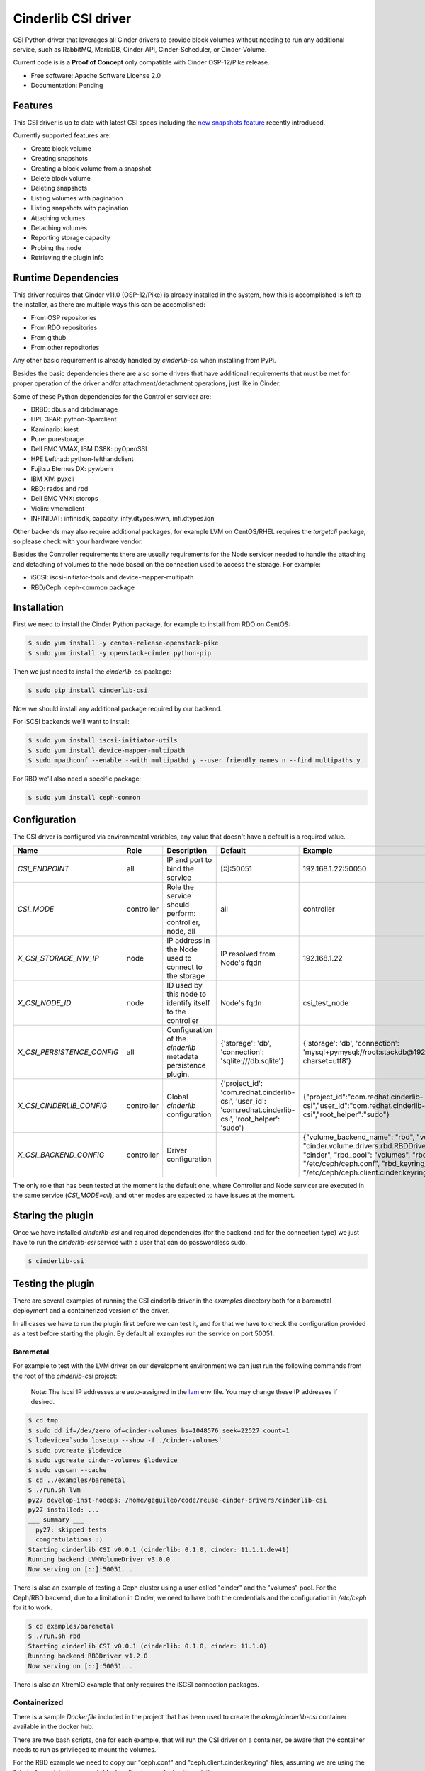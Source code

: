 Cinderlib CSI driver
====================

.. image:: https://img.shields.io/pypi/v/cinderlib_csi.svg
   :target: https://pypi.python.org/pypi/cinderlib_csi

.. image:: https://img.shields.io/pypi/pyversions/cinderlib_csi.svg
   :target: https://pypi.python.org/pypi/cinderlib_csi

.. image:: https://pyup.io/repos/github/akrog/cinderlib_csi/shield.svg
     :target: https://pyup.io/repos/github/akrog/cinderlib_csi/
     :alt: Updates

.. image:: https://img.shields.io/:license-apache-blue.svg
   :target: http://www.apache.org/licenses/LICENSE-2.0


CSI Python driver that leverages all Cinder drivers to provide block volumes
without needing to run any additional service, such as RabbitMQ, MariaDB,
Cinder-API, Cinder-Scheduler, or Cinder-Volume.

Current code is is a **Proof of Concept** only compatible with Cinder
OSP-12/Pike release.

* Free software: Apache Software License 2.0
* Documentation: Pending


Features
--------

This CSI driver is up to date with latest CSI specs including the `new
snapshots feature
<https://github.com/container-storage-interface/spec/pull/224>`_ recently
introduced.

Currently supported features are:

- Create block volume
- Creating snapshots
- Creating a block volume from a snapshot
- Delete block volume
- Deleting snapshots
- Listing volumes with pagination
- Listing snapshots with pagination
- Attaching volumes
- Detaching volumes
- Reporting storage capacity
- Probing the node
- Retrieving the plugin info


Runtime Dependencies
--------------------

This driver requires that Cinder v11.0 (OSP-12/Pike) is already installed in
the system, how this is accomplished is left to the installer, as there are
multiple ways this can be accomplished:

- From OSP repositories
- From RDO repositories
- From github
- From other repositories

Any other basic requirement is already handled by `cinderlib-csi` when
installing from PyPi.

Besides the basic dependencies there are also some drivers that have additional
requirements that must be met for proper operation of the driver and/or
attachment/detachment operations, just like in Cinder.

Some of these Python dependencies for the Controller servicer are:

- DRBD: dbus and drbdmanage
- HPE 3PAR: python-3parclient
- Kaminario: krest
- Pure: purestorage
- Dell EMC VMAX, IBM DS8K: pyOpenSSL
- HPE Lefthad: python-lefthandclient
- Fujitsu Eternus DX: pywbem
- IBM XIV: pyxcli
- RBD: rados and rbd
- Dell EMC VNX: storops
- Violin: vmemclient
- INFINIDAT: infinisdk, capacity, infy.dtypes.wwn, infi.dtypes.iqn

Other backends may also require additional packages, for example LVM on
CentOS/RHEL requires the `targetcli` package, so please check with your
hardware vendor.

Besides the Controller requirements there are usually requirements for the
Node servicer needed to handle the attaching and detaching of volumes to the
node based on the connection used to access the storage.  For example:

- iSCSI: iscsi-initiator-tools and device-mapper-multipath
- RBD/Ceph: ceph-common package


Installation
------------

First we need to install the Cinder Python package, for example to install from
RDO on CentOS:

.. code-block:: shell

   $ sudo yum install -y centos-release-openstack-pike
   $ sudo yum install -y openstack-cinder python-pip


Then we just need to install the `cinderlib-csi` package:

.. code-block:: shell

   $ sudo pip install cinderlib-csi

Now we should install any additional package required by our backend.

For iSCSI backends we'll want to install:

.. code-block:: shell

   $ sudo yum install iscsi-initiator-utils
   $ sudo yum install device-mapper-multipath
   $ sudo mpathconf --enable --with_multipathd y --user_friendly_names n --find_multipaths y

For RBD we'll also need a specific package:

.. code-block:: shell

   $ sudo yum install ceph-common


Configuration
-------------

The CSI driver is configured via environmental variables, any value that
doesn't have a default is a required value.

+----------------------------+------------+---------------------------------------------------------------+----------------------------------------------------------------------------------------------------------+-----------------------------------------------------------------------------------------------------------------------------------------------------------------------------------------------------------------------------------------+
| Name                       | Role       | Description                                                   | Default                                                                                                  | Example                                                                                                                                                                                                                                 |
+============================+============+===============================================================+==========================================================================================================+=========================================================================================================================================================================================================================================+
| `CSI_ENDPOINT`             | all        | IP and port to bind the service                               | [::]:50051                                                                                               | 192.168.1.22:50050                                                                                                                                                                                                                      |
+----------------------------+------------+---------------------------------------------------------------+----------------------------------------------------------------------------------------------------------+-----------------------------------------------------------------------------------------------------------------------------------------------------------------------------------------------------------------------------------------+
| `CSI_MODE`                 | controller | Role the service should perform: controller, node, all        | all                                                                                                      | controller                                                                                                                                                                                                                              |
+----------------------------+------------+---------------------------------------------------------------+----------------------------------------------------------------------------------------------------------+-----------------------------------------------------------------------------------------------------------------------------------------------------------------------------------------------------------------------------------------+
| `X_CSI_STORAGE_NW_IP`      | node       | IP address in the Node used to connect to the storage         | IP resolved from Node's fqdn                                                                             | 192.168.1.22                                                                                                                                                                                                                            |
+----------------------------+------------+---------------------------------------------------------------+----------------------------------------------------------------------------------------------------------+-----------------------------------------------------------------------------------------------------------------------------------------------------------------------------------------------------------------------------------------+
| `X_CSI_NODE_ID`            | node       | ID used by this node to identify itself to the controller     | Node's fqdn                                                                                              | csi_test_node                                                                                                                                                                                                                           |
+----------------------------+------------+---------------------------------------------------------------+----------------------------------------------------------------------------------------------------------+-----------------------------------------------------------------------------------------------------------------------------------------------------------------------------------------------------------------------------------------+
| `X_CSI_PERSISTENCE_CONFIG` | all        | Configuration of the `cinderlib` metadata persistence plugin. | {'storage': 'db', 'connection': 'sqlite:///db.sqlite'}                                                   | {'storage': 'db', 'connection': 'mysql+pymysql://root:stackdb@192.168.1.1/cinder?charset=utf8'}                                                                                                                                         |
+----------------------------+------------+---------------------------------------------------------------+----------------------------------------------------------------------------------------------------------+-----------------------------------------------------------------------------------------------------------------------------------------------------------------------------------------------------------------------------------------+
| `X_CSI_CINDERLIB_CONFIG`   | controller | Global `cinderlib` configuration                              | {'project_id': 'com.redhat.cinderlib-csi', 'user_id': 'com.redhat.cinderlib-csi', 'root_helper': 'sudo'} | {"project_id":"com.redhat.cinderlib-csi","user_id":"com.redhat.cinderlib-csi","root_helper":"sudo"}                                                                                                                                     |
+----------------------------+------------+---------------------------------------------------------------+----------------------------------------------------------------------------------------------------------+-----------------------------------------------------------------------------------------------------------------------------------------------------------------------------------------------------------------------------------------+
| `X_CSI_BACKEND_CONFIG`     | controller | Driver configuration                                          |                                                                                                          | {"volume_backend_name": "rbd", "volume_driver": "cinder.volume.drivers.rbd.RBDDriver", "rbd_user": "cinder", "rbd_pool": "volumes", "rbd_ceph_conf": "/etc/ceph/ceph.conf", "rbd_keyring_conf": "/etc/ceph/ceph.client.cinder.keyring"} |
+----------------------------+------------+---------------------------------------------------------------+----------------------------------------------------------------------------------------------------------+-----------------------------------------------------------------------------------------------------------------------------------------------------------------------------------------------------------------------------------------+

The only role that has been tested at the moment is the default one, where
Controller and Node servicer are executed in the same service (`CSI_MODE=all`),
and other modes are expected to have issues at the moment.


Staring the plugin
------------------

Once we have installed `cinderlib-csi` and required dependencies (for the
backend and for the connection type) we just have to run the `cinderlib-csi`
service with a user that can do passwordless sudo.

.. code-block:: shell

   $ cinderlib-csi


Testing the plugin
------------------

There are several examples of running the CSI cinderlib driver in the
`examples` directory both for a baremetal deployment and a containerized
version of the driver.

In all cases we have to run the plugin first before we can test it, and for
that we have to check the configuration provided as a test before starting the
plugin.  By default all examples run the service on port 50051.


Baremetal
~~~~~~~~~

For example to test with the LVM driver on our development environment we can
just run the following commands from the root of the `cinderlib-csi` project:

  Note: The iscsi IP addresses are auto-assigned in the
  `lvm <examples/baremetal/lvm>`__ env file. You may change these IP addresses
  if desired.

.. code-block:: shell

   $ cd tmp
   $ sudo dd if=/dev/zero of=cinder-volumes bs=1048576 seek=22527 count=1
   $ lodevice=`sudo losetup --show -f ./cinder-volumes`
   $ sudo pvcreate $lodevice
   $ sudo vgcreate cinder-volumes $lodevice
   $ sudo vgscan --cache
   $ cd ../examples/baremetal
   $ ./run.sh lvm
   py27 develop-inst-nodeps: /home/geguileo/code/reuse-cinder-drivers/cinderlib-csi
   py27 installed: ...
   ___ summary ___
     py27: skipped tests
     congratulations :)
   Starting cinderlib CSI v0.0.1 (cinderlib: 0.1.0, cinder: 11.1.1.dev41)
   Running backend LVMVolumeDriver v3.0.0
   Now serving on [::]:50051...


There is also an example of testing a Ceph cluster using a user called "cinder"
and the "volumes" pool.  For the Ceph/RBD backend, due to a limitation in
Cinder, we need to have both the credentials and the configuration in
`/etc/ceph` for it to work.

.. code-block:: shell

   $ cd examples/baremetal
   $ ./run.sh rbd
   Starting cinderlib CSI v0.0.1 (cinderlib: 0.1.0, cinder: 11.1.0)
   Running backend RBDDriver v1.2.0
   Now serving on [::]:50051...


There is also an XtremIO example that only requires the iSCSI connection
packages.


Containerized
~~~~~~~~~~~~~

There is a sample `Dockerfile` included in the project that has been used to
create the `akrog/cinderlib-csi` container available in the docker hub.

There are two bash scripts, one for each example, that will run the CSI driver
on a container, be aware that the container needs to run as privileged to mount
the volumes.

For the RBD example we need to copy our "ceph.conf" and
"ceph.client.cinder.keyring" files, assuming we are using the "cinder" user
into the example/docker directory replacing the existing ones.

.. code-block:: shell

   $ cd examples/docker
   $ ./rbd.sh
   Starting cinderlib CSI v0.0.1 (cinderlib: 0.1.0, cinder: 11.1.0)
   Running backend RBDDriver v1.2.0
   Now serving on [::]:50051...

CSC
~~~

Now that we have the service running we can use the `CSC tool
<https://github.com/rexray/gocsi/tree/master/csc>`_ to run
commands simulating the Container Orchestration system.

Due to the recent changes in the CSI spec not all commands are available yet,
so you won't be able to test the snapshot commands.

Checking the plugin info:

.. code-block:: shell

   $ csc identity plugin-info -e tcp://127.0.0.1:50051
   "com.redhat.cinderlib-csi"      "0.0.1" "cinder-driver"="RBDDriver"     "cinder-driver-supported"="True"        "cinder-driver-version"="1.2.0" "cinder-version"="11.1.0"       "cinderlib-version"="0.1.0"     "persistence"="DBPersistence"

Checking the node id:

.. code-block:: shell

   $ csc node get-id -e tcp://127.0.0.1:50051
   localhost.localdomain

   $ hostname -f
   localhost.localdomain

Checking the current backend capacity:

.. code-block:: shell

   $ csc controller get-capacity -e tcp://127.0.0.1:50051
   24202140712

Creating a volume:

.. code-block:: shell

   $ csc controller create-volume --cap SINGLE_NODE_WRITER,block --req-bytes 2147483648 disk -e tcp://127.0.0.1:50051
   "5ee5fd7c-45cd-44cf-af7b-06081f680f2c"  2147483648


Listing volumes:

.. code-block:: shell

   $ csc controller list-volumes -e tcp://127.0.0.1:50051
   "5ee5fd7c-45cd-44cf-af7b-06081f680f2c"  2147483648

Store the volume id for all the following calls:

.. code-block:: shell

   $ vol_id=`csc controller list-volumes -e tcp://127.0.0.1:50051|awk '{ print gensub("\"","","g",$1)}'`

Attaching the volume to `tmp/mnt/publish` on baremetal as a block device:

.. code-block:: shell

   $ touch tmp/mnt/{staging,publish}

   $ csc controller publish --cap SINGLE_NODE_WRITER,block --node-id `hostname -f` $vol_id -e tcp://127.0.0.1:50051
   "5ee5fd7c-45cd-44cf-af7b-06081f680f2c"  "connection_info"="{\"connector\": {\"initiator\": \"iqn.1994-05.com.redhat:aa532823bac9\", \"ip\": \"127.0.0.1\", \"platform\": \"x86_64\", \"host\": \"localhost.localdomain\", \"do_local_attach\": false, \"os_type\": \"linux2\", \"multipath\": false}, \"conn\": {\"driver_volume_type\": \"rbd\", \"data\": {\"secret_uuid\": null, \"volume_id\": \"5ee5fd7c-45cd-44cf-af7b-06081f680f2c\", \"auth_username\": \"cinder\", \"secret_type\": \"ceph\", \"name\": \"volumes/volume-5ee5fd7c-45cd-44cf-af7b-06081f680f2c\", \"discard\": true, \"keyring\": \"[client.cinder]\\n\\tkey = AQCQPetaof03IxAAoHZJD6kGxiMQfLdn3QzdlQ==\\n\", \"cluster_name\": \"ceph\", \"hosts\": [\"192.168.1.22\"], \"auth_enabled\": true, \"ports\": [\"6789\"]}}}"

   $ csc node stage --pub-info connection_info="irrelevant" --cap SINGLE_NODE_WRITER,block --staging-target-path `realpath tmp/mnt/staging` $vol_id -e tcp://127.0.0.1:50051
   5ee5fd7c-45cd-44cf-af7b-06081f680f2c

   $ csc node publish --cap SINGLE_NODE_WRITER,block --pub-info connection_info="irrelevant" --staging-target-path `realpath tmp/mnt/staging` --target-path `realpath tmp/mnt/publish` $vol_id -e tcp://127.0.0.1:50051
   5ee5fd7c-45cd-44cf-af7b-06081f680f2c

Attaching the volume to `tmp/mnt/publish` on container as a block device:

.. code-block:: shell

   $ touch tmp/mnt/{staging,publish}

   $ csc controller publish --cap SINGLE_NODE_WRITER,block --node-id `hostname -f` $vol_id -e tcp://127.0.0.1:50051
   "5ee5fd7c-45cd-44cf-af7b-06081f680f2c"  "connection_info"="{\"connector\": {\"initiator\": \"iqn.1994-05.com.redhat:aa532823bac9\", \"ip\": \"127.0.0.1\", \"platform\": \"x86_64\", \"host\": \"localhost.localdomain\", \"do_local_attach\": false, \"os_type\": \"linux2\", \"multipath\": false}, \"conn\": {\"driver_volume_type\": \"rbd\", \"data\": {\"secret_uuid\": null, \"volume_id\": \"5ee5fd7c-45cd-44cf-af7b-06081f680f2c\", \"auth_username\": \"cinder\", \"secret_type\": \"ceph\", \"name\": \"volumes/volume-5ee5fd7c-45cd-44cf-af7b-06081f680f2c\", \"discard\": true, \"keyring\": \"[client.cinder]\\n\\tkey = AQCQPetaof03IxAAoHZJD6kGxiMQfLdn3QzdlQ==\\n\", \"cluster_name\": \"ceph\", \"hosts\": [\"192.168.1.22\"], \"auth_enabled\": true, \"ports\": [\"6789\"]}}}"

   $ csc node stage --pub-info connection_info="irrelevant" --cap SINGLE_NODE_WRITER,block --staging-target-path /mnt/staging $vol_id -e tcp://127.0.0.1:50051
   5ee5fd7c-45cd-44cf-af7b-06081f680f2c

   $ csc node publish --cap SINGLE_NODE_WRITER,block --pub-info connection_info="irrelevant" --staging-target-path /mnt/staging --target-path /mnt/publish $vol_id -e tcp://127.0.0.1:50051
   5ee5fd7c-45cd-44cf-af7b-06081f680f2c


Detaching the volume on baremetal:

.. code-block:: shell

   $ csc node unpublish --target-path `realpath tmp/mnt/publish` $vol_id -e tcp://127.0.0.1:50051
   5ee5fd7c-45cd-44cf-af7b-06081f680f2c

   $ csc node unstage --staging-target-path `realpath tmp/mnt/staging` $vol_id -e tcp://127.0.0.1:50051
   5ee5fd7c-45cd-44cf-af7b-06081f680f2c

   $ csc controller unpublish --node-id `hostname -f` $vol_id -e tcp://127.0.0.1:50051
   5ee5fd7c-45cd-44cf-af7b-06081f680f2c

Detaching the volume on container:

.. code-block:: shell

   $ csc node unpublish --target-path /mnt/publish $vol_id -e tcp://127.0.0.1:50051
   5ee5fd7c-45cd-44cf-af7b-06081f680f2c

   $ csc node unstage --staging-target-path /tmp/mnt/staging $vol_id -e tcp://127.0.0.1:50051
   5ee5fd7c-45cd-44cf-af7b-06081f680f2c

   $ csc controller unpublish --node-id `hostname -f` $vol_id -e tcp://127.0.0.1:50051
   5ee5fd7c-45cd-44cf-af7b-06081f680f2c

Deleting the volume:

.. code-block:: shell

   $ csc controller delete-volume $vol_id -e tcp://127.0.0.1:50051

If we want to use the mount interface instead of the block one, we can also do
it making sure we create directories instead of files and replacing the `block`
word with `mount,ext4` if we want an `ext4` filesystem.

For example these would be the commands for the baremetal attach:

.. code-block:: shell

   $ mkdir tmp/mnt/{staging_dir,publish_dir}

   $ csc controller publish --cap SINGLE_NODE_WRITER,mount,ext4 --node-id `hostname -f` $vol_id -e tcp://127.0.0.1:50051

   $ csc node stage --pub-info connection_info="irrelevant" --cap SINGLE_NODE_WRITER,mount,ext4 --staging-target-path `realpath tmp/mnt/staging_dir` $vol_id -e tcp://127.0.0.1:50051
   5ee5fd7c-45cd-44cf-af7b-06081f680f2c

   $ csc node publish --pub-info connection_info="irrelevant" --cap SINGLE_NODE_WRITER,mount,ext4 -staging-target-path `realpath tmp/mnt/staging_dir` --target-path `realpath tmp/mnt/publish_dir` $vol_id -e tcp://127.0.0.1:50051
   5ee5fd7c-45cd-44cf-af7b-06081f680f2c


Capable operational modes
-------------------------

The CSI spec defines a set of `AccessModes` that CSI drivers can support, such
as single writer, single reader, multiple writers, single writer and multiple
readers.

This CSI driver currently only supports `SINGLE_MODE_WRITER`, although it will
also succeed with the `SINGLE_MODE_READER_ONLY` mode and mount it as
read/write.


Support
-------

For any questions or concerns please file an issue with the
`cinderlib-csi <https://github.com/akrog/cinderlib-csi/issues>`_
project or ping me on IRC (my handle is geguileo and I hang on the
#openstack-cinder channel in Freenode).


TODO
----

There are many things that need to be done in this POC driver, and here's a non
exhaustive list:

- Support for NFS volumes
- Support for Kubernetes CRDs as the persistence storage
- Unit tests
- Functional tests
- Improve received parameters checking
- Make driver more resilient
- Test driver in Kubernetes
- Review some of the returned error codes
- Support volume attributes via cinder volume types
- Look into multi-attaching
- Support read-only mode
- Report capacity based on over provisioning values
- Configure the private data location
